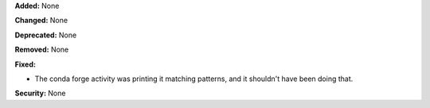 **Added:** None

**Changed:** None

**Deprecated:** None

**Removed:** None

**Fixed:**

* The conda forge activity was printing it matching patterns, and
  it shouldn't have been doing that.

**Security:** None
